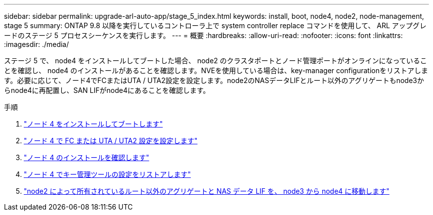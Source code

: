 ---
sidebar: sidebar 
permalink: upgrade-arl-auto-app/stage_5_index.html 
keywords: install, boot, node4, node2, node-management, stage 5 
summary: ONTAP 9.8 以降を実行しているコントローラ上で system controller replace コマンドを使用して、 ARL アップグレードのステージ 5 プロセスシーケンスを実行します。 
---
= 概要
:hardbreaks:
:allow-uri-read: 
:nofooter: 
:icons: font
:linkattrs: 
:imagesdir: ./media/


[role="lead"]
ステージ 5 で、 node4 をインストールしてブートした場合、 node2 のクラスタポートとノード管理ポートがオンラインになっていることを確認し、 node4 のインストールがあることを確認します。NVEを使用している場合は、key-manager configurationをリストアします。必要に応じて、ノード4でFCまたはUTA / UTA2設定を設定します。node2のNASデータLIFとルート以外のアグリゲートもnode3からnode4に再配置し、SAN LIFがnode4にあることを確認します。

.手順
. link:install_boot_node4.html["ノード 4 をインストールしてブートします"]
. link:set_fc_or_uta_uta2_config_node4.html["ノード 4 で FC または UTA / UTA2 設定を設定します"]
. link:verify_node4_installation.html["ノード 4 のインストールを確認します"]
. link:restore_key-manager_config_node4.html["ノード 4 でキー管理ツールの設定をリストアします"]
. link:move_non_root_aggr_and_nas_data_lifs_node2_from_node3_to_node4.html["node2 によって所有されているルート以外のアグリゲートと NAS データ LIF を、 node3 から node4 に移動します"]

